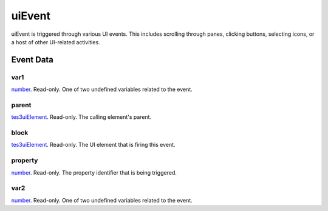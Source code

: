 uiEvent
====================================================================================================

uiEvent is triggered through various UI events. This includes scrolling through panes, clicking buttons, selecting icons, or a host of other UI-related activities.

Event Data
----------------------------------------------------------------------------------------------------

var1
~~~~~~~~~~~~~~~~~~~~~~~~~~~~~~~~~~~~~~~~~~~~~~~~~~~~~~~~~~~~~~~~~~~~~~~~~~~~~~~~~~~~~~~~~~~~~~~~~~~~

`number`_. Read-only. One of two undefined variables related to the event.

parent
~~~~~~~~~~~~~~~~~~~~~~~~~~~~~~~~~~~~~~~~~~~~~~~~~~~~~~~~~~~~~~~~~~~~~~~~~~~~~~~~~~~~~~~~~~~~~~~~~~~~

`tes3uiElement`_. Read-only. The calling element's parent.

block
~~~~~~~~~~~~~~~~~~~~~~~~~~~~~~~~~~~~~~~~~~~~~~~~~~~~~~~~~~~~~~~~~~~~~~~~~~~~~~~~~~~~~~~~~~~~~~~~~~~~

`tes3uiElement`_. Read-only. The UI element that is firing this event.

property
~~~~~~~~~~~~~~~~~~~~~~~~~~~~~~~~~~~~~~~~~~~~~~~~~~~~~~~~~~~~~~~~~~~~~~~~~~~~~~~~~~~~~~~~~~~~~~~~~~~~

`number`_. Read-only. The property identifier that is being triggered.

var2
~~~~~~~~~~~~~~~~~~~~~~~~~~~~~~~~~~~~~~~~~~~~~~~~~~~~~~~~~~~~~~~~~~~~~~~~~~~~~~~~~~~~~~~~~~~~~~~~~~~~

`number`_. Read-only. One of two undefined variables related to the event.

.. _`tes3uiElement`: ../../lua/type/tes3uiElement.html
.. _`number`: ../../lua/type/number.html
